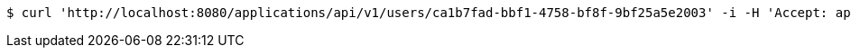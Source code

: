 [source,bash]
----
$ curl 'http://localhost:8080/applications/api/v1/users/ca1b7fad-bbf1-4758-bf8f-9bf25a5e2003' -i -H 'Accept: application/json'
----